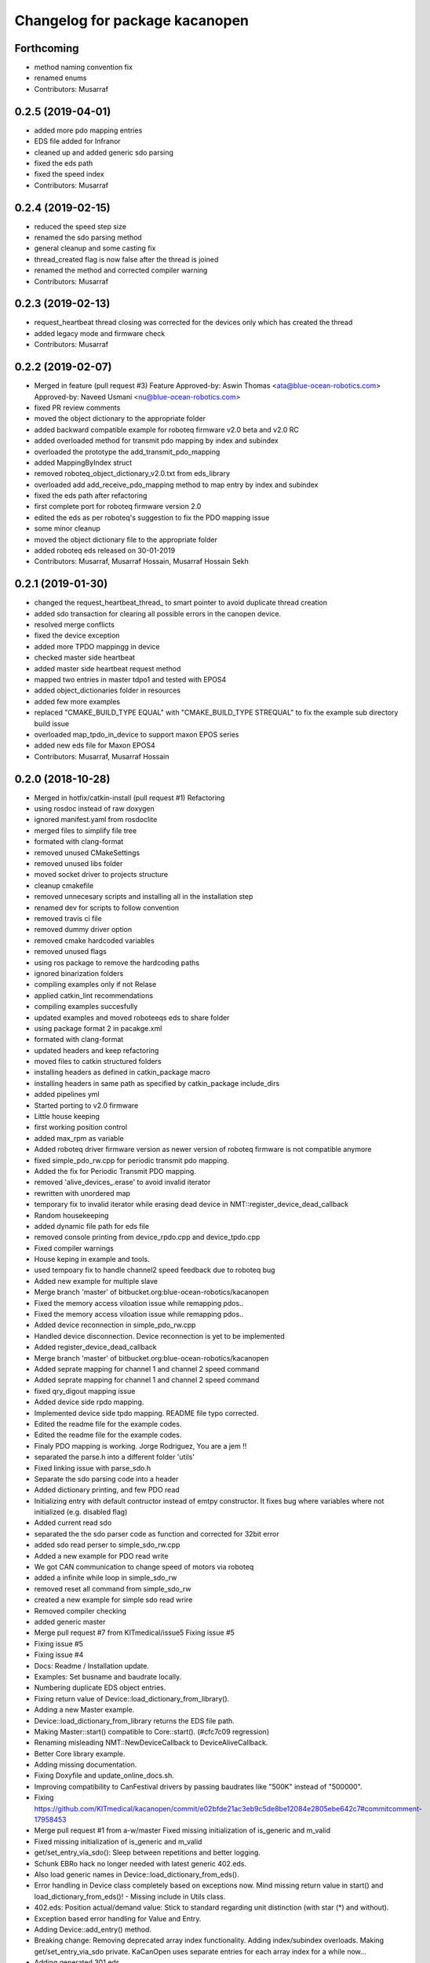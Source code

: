 ^^^^^^^^^^^^^^^^^^^^^^^^^^^^^^^
Changelog for package kacanopen
^^^^^^^^^^^^^^^^^^^^^^^^^^^^^^^

Forthcoming
-----------
* method naming convention fix
* renamed enums
* Contributors: Musarraf

0.2.5 (2019-04-01)
------------------
* added more pdo mapping entries
* EDS file added for Infranor
* cleaned up and added generic sdo parsing
* fixed the eds path
* fixed the speed index
* Contributors: Musarraf

0.2.4 (2019-02-15)
------------------
* reduced the speed step size
* renamed the sdo parsing method
* general cleanup and some casting fix
* thread_created flag is now false after the thread is joined
* renamed the method and corrected compiler warning
* Contributors: Musarraf

0.2.3 (2019-02-13)
------------------
* request_heartbeat thread closing was corrected for the devices only  which has created the thread
* added legacy mode and firmware check
* Contributors: Musarraf

0.2.2 (2019-02-07)
------------------
* Merged in feature (pull request #3)
  Feature
  Approved-by: Aswin Thomas <ata@blue-ocean-robotics.com>
  Approved-by: Naveed Usmani <nu@blue-ocean-robotics.com>
* fixed PR review comments
* moved the object dictionary to the appropriate folder
* added backward compatible example for roboteq firmware v2.0 beta and v2.0 RC
* added overloaded method for transmit pdo mapping by index and subindex
* overloaded the prototype  the add_transmit_pdo_mapping
* added MappingByIndex struct
* removed roboteq_object_dictionary_v2.0.txt from eds_library
* overloaded add add_receive_pdo_mapping method to map entry by  index and subindex
* fixed the eds path after refactoring
* first complete port for roboteq firmware version 2.0
* edited the eds as per roboteq's suggestion to fix the PDO mapping issue
* some minor cleanup
* moved the object dictionary file to the appropriate folder
* added roboteq eds released on 30-01-2019
* Contributors: Musarraf, Musarraf Hossain, Musarraf Hossain Sekh

0.2.1 (2019-01-30)
------------------
* changed the request_heartbeat_thread\_ to smart pointer to avoid duplicate thread creation
* added sdo transaction for clearing all possible errors in the canopen device.
* resolved merge conflicts
* fixed the device exception
* added more TPDO mappingg in device
* checked master side heartbeat
* added master side heartbeat request method
* mapped two  entries in master tdpo1 and  tested with EPOS4
* added object_dictionaries folder in resources
* added few more examples
* replaced "CMAKE_BUILD_TYPE EQUAL" with "CMAKE_BUILD_TYPE STREQUAL" to fix the example sub directory build issue
* overloaded map_tpdo_in_device to support maxon EPOS series
* added new eds file for Maxon EPOS4
* Contributors: Musarraf, Musarraf Hossain

0.2.0 (2018-10-28)
------------------
* Merged in hotfix/catkin-install (pull request #1)
  Refactoring
* using rosdoc instead  of raw doxygen
* ignored manifest.yaml from rosdoclite
* merged files to simplify file tree
* formated with clang-format
* removed unused CMakeSettings
* removed unused libs folder
* moved socket driver to projects structure
* cleanup cmakefile
* removed unnecesary scripts and installing all in the installation step
* renamed dev for scripts to follow convention
* removed travis ci file
* removed dummy driver option
* removed cmake hardcoded variables
* removed unused flags
* using ros package to remove the hardcoding paths
* ignored binarization folders
* compiling examples only if not Relase
* applied catkin_lint recommendations
* compiling examples succesfully
* updated examples and moved  roboteeqs eds to share folder
* using package format 2 in pacakge.xml
* formated with clang-format
* updated headers and keep refactoring
* moved files to catkin structured folders
* installing headers as defined in catkin_package macro
* installing headers in same path as specified by catkin_package include_dirs
* added pipelines yml
* Started porting to v2.0 firmware
* Little house keeping
* first working position control
* added max_rpm as variable
* Added roboteq driver firmware version as newer version of roboteq firmware is not compatible anymore
* fixed simple_pdo_rw.cpp for periodic transmit pdo mapping.
* Added the fix for Periodic Transmit PDO mapping.
* removed 'alive_devices\_.erase' to avoid invalid iterator
* rewritten with unordered map
* temporary fix to invalid iterator while erasing dead device in NMT::register_device_dead_callback
* Random housekeeping
* added dynamic file path for eds file
* removed console printing from device_rpdo.cpp and device_tpdo.cpp
* Fixed compiler warnings
* House keping in example and tools.
* used tempoary fix to handle channel2 speed feedback due to roboteq bug
* Added new example for multiple slave
* Merge branch 'master' of bitbucket.org:blue-ocean-robotics/kacanopen
* Fixed the memory access viloation issue while remapping pdos..
* Fixed the memory access viloation issue while remapping pdos..
* Added device reconnection in simple_pdo_rw.cpp
* Handled device disconnection. Device reconnection is yet to be implemented
* Added register_device_dead_callback
* Merge branch 'master' of bitbucket.org:blue-ocean-robotics/kacanopen
* Added seprate mapping for channel 1 and channel 2 speed command
* Added seprate mapping for channel 1 and channel 2 speed command
* fixed qry_digout mapping issue
* Added device side rpdo mapping.
* Implemented device side tpdo mapping. README file typo corrected.
* Edited the readme file for the example codes.
* Edited the readme file for the example codes.
* Finaly PDO mapping is working. Jorge Rodriguez, You are a jem !!
* separated the parse.h into a different folder 'utils'
* Fixed linking issue with parse_sdo.h
* Separate the sdo parsing code into a header
* Added dictionary printing, and few PDO read
* Initializing entry with default contructor instead of emtpy constructor.
  It fixes bug where variables where not initialized (e.g. disabled flag)
* Added current read sdo
* separated the the sdo parser code as function and corrected for 32bit error
* added sdo read perser to simple_sdo_rw.cpp
* Added a new example for PDO read write
* We got CAN communication to change speed of motors via roboteq
* added a infinite while loop in  simple_sdo_rw
* removed reset all command from simple_sdo_rw
* created a new example for simple sdo read wrire
* Removed compiler checking
* added generic master
* Merge pull request #7 from KITmedical/issue5
  Fixing issue #5
* Fixing issue #5
* Fixing issue #4
* Docs: Readme / Installation update.
* Examples: Set busname and baudrate locally.
* Numbering duplicate EDS object entries.
* Fixing return value of Device::load_dictionary_from_library().
* Adding a new Master example.
* Device::load_dictionary_from_library returns the EDS file path.
* Making Master::start() compatible to Core::start(). (#cfc7c09 regression)
* Renaming misleading NMT::NewDeviceCallback to DeviceAliveCallback.
* Better Core library example.
* Adding missing documentation.
* Fixing Doxyfile and update_online_docs.sh.
* Improving compatibility to CanFestival drivers by passing baudrates like "500K" instead of "500000".
* Fixing https://github.com/KITmedical/kacanopen/commit/e02bfde21ac3eb9c5de8be12084e2805ebe642c7#commitcomment-17958453
* Merge pull request #1 from a-w/master
  Fixed missing initialization of is_generic and m_valid
* Fixed missing initialization of is_generic and m_valid
* get/set_entry_via_sdo(): Sleep between repetitions and better logging.
* Schunk EBRo hack no longer needed with latest generic 402.eds.
* Also load generic names in Device::load_dictionary_from_eds().
* Error handling in Device class completely based on exceptions now. Mind missing return value in start() and load_dictionary_from_eds()!
  - Missing include in Utils class.
* 402.eds: Position actual/demand value: Stick to standard regarding unit distinction (with star (*) and without).
* Exception based error handling for Value and Entry.
* Adding Device::add_entry() method.
* Breaking change: Removing deprecated array index functionality. Adding index/subindex overloads. Making get/set_entry_via_sdo private.
  KaCanOpen uses separate entries for each array index for a while now...
* Adding generated 301.eds.
* Reverting 301.eds and 401.eds to master branch version until CiA_document_to_eds.py works properly.
* Dictionary and EDS library redesign. Now there can be multiple names for one entry. CiA standard-conformal names are added on top of manufacturer-specific dictionaries.
* Better error handling in Utils::hexstr_to_uint() and Utils::decstr_to_uint().
* Renaming pdftoeds.py.
* Fixing pdftoeds.py.
* Dictionary is now a hash map from address to entry together with a separate name to address mapping.
* Merge branch 'eds_redesign' into eds_redesign_intermediate_merge
* Adding USBtin init script.
* Fixing Device::set_entry_via_sdo()
* Better logging in get/set_entry_via_sdo().
* Fixing SDO timeout error. Access to m_send_and_wait_receivers still has to be synchronized...
* Fixing set/unset_debug_flags.sh
* Removing unnecessary stop().
* TODO list update.
* Adding development scripts for setting debug flags.
* Reducing debug logging a bit.
* Fixing download URLs.
* Adding gloal runtime config class. get_entry_via_sdo() can now be repeated when an SDO timeout occurs. Set Config::repeats_on_sdo_timeout accordingly.
* Don't terminate on SDO timeout in ros_bridge.
* Simplifying SDO callbacks using arrays -> less synchronization.
* Fixing missing-braces warning.
* Relaxed locking in send_sdo_and_wait().
* Adding data types UNSIGNED64, INTEGER64 and OCTET_STRING.
* Adding ability to disable entries after device reports non-existance of OD entry.
* pdftoeds.py: Adding support for record types + some fixes. Regen of 301.eds.
* Making symlink relative.
* Removing outdated eds directory. Adding symlink to eds_library instead.
* Utils: Better logging.
* EDSReader now removes trailing comments from INI values.
* New system for reliably matching manufacturer specific EDS files to connected devices using a JSON config file. Also adding some more EDS files by SYSTECelectronic and MaxonMotor.
* Adding a python script which parses a CiA standard profile document (PDF) and generates an EDS file from it.
  This is still in development and part of a redesign of the EDS subsystem. Standard EDS files are planned
  to be preferred over manufacturer-specific files for common fields in future.
* Adding Device::read_complete_dictionary().
* SDOReceivedCallback takes response by value so it's prepared to be called asynchronously (in future). Also cleaning up send_sdo_and_wait() interface and adding some comments and verbal asserts.
* Possible fix of concurrency bug in send_sdo_and_wait() at high bus load.
  When a timeout occurred, the receiver was not removed and it accessed invalid
  data on the stack (in the small timeframe before std::terminate or when
  catching sdo_error).
* Minor change in README.md
* README shields
* Introducing Travis continuous integration
* Restructuring drivers and adding new dummy driver. New CMake arguments DRIVER and BUILD_DRIVERS (see docs). CAN_DRIVER_NAME is now deprecated. Different license of CanFestival drivers is more explicit now.
* Merge branch 'master' of github.com:KITmedical/kacanopen
* PEBCAK
* Installation docs.
* no comment
* Docs
* Fixing identation.
* Merge branch 'async_bridge'
* Relevant parts of Master and Device are now thread-safe - see documentation of Device class for details.
  PDO mappings are stored in a forward_list now and some copy/move constructors are deleted.
* Revert "enable async spinner; no problems in preliminary tests and greatly improves performance (poll frequency) on low-end systems"
  Thread-safety not guaranteed. Use / merge async_spinner branch locally.
  This reverts commit 385c2a24913dd219fd232c8c7063c48b3f807a25.
* enable async spinner; no problems in preliminary tests and greatly improves performance (poll frequency) on low-end systems
* remove another debug output
* remove debug output
* many lines of code to make cmake 2.8 compatible to CMAKE_CXX_COMPILER\_* flags
* Adding script for automatic online documentation updates.
* Updating link to online docs.
* Docs. Copy constructors removed explicitly.
* Entry objects are now thread-safe.
* Getting rid of Entry's copy constructor.
* SDO: Fixing thread-safety of callback removal.
* Decoupling Publishers and Subscribers. You can set individual loop rates now.
* Fixing .gitignore
* Core is now thread-safe.
* Store futures returned by std::async -> avoid immediate blocking.
* Replacing typedef -> alias.
* Core example update.
* Adding Cia 402 controlword and statusword flags to constants. New convenience operations for target position and cw/sw flag setting.
* Load operations and constants on device startup so they can be used internally.
* Value: Adding string literal constructor for better overload resolution.
* Better error handling in JointState pub/sub.
* Increasing pause between two consecutively sent frames. Buffer in socket driver could otherwise overflow. New CMake parameter CONSECUTIVE_SEND_PAUSE_MS.
  TODO: Improve socket driver so it blocks when buffer is full?
* Hotplugging support for motor_and_io_brigde example.
* Device discovery is now based on node guard protocol. Call master.core.nmt.reset_all_nodes() explicitly if you need that. Attention: Semantics of new_device_callbacks have changed. It's more like a device is alive callback. Furthermore cachting node id collisions in master now.
* Fixing NMT::process_incoming_message()
* Renaming joint state example to motor_and_io_bridge
* Fixing identation
* TODO: The good ones go into the pot, the bad ones go into your crop.
* set header.stamp
* joint_state example: Use all connected CiA 402 devices.
* Making PDO example independent of node ID and number of nodes.
* send_sdo_and_wait(): Using std::future in order to avoid busy waiting.
* listdevices
* Introducing runtime convenience operations and constants.
* TODO list: Doxygen mainpage finished.
* EDSLibrary: Adding some debug output.
* EDSReader: Check result of parse_var.
* Disabling debug output by default.
  Note: Reverted to in-class static const initialization. Fine for integral types in C++11.
* Entry: read_write_mutex is stored in unique_ptr now. Added appropriate copy constructor and operator.
* Clear dictionary in EDSLibrary instead of in Device.
* Storing device objects as unique_ptr now. This is necessary in order to have
  persistent references, like they are used for example in eds_reader. User
  code still works with references, internal storage is abstracted away now.
* Don't move data into callback - there could be more than one.
* Ignore warnings in external libraries + correct c++14 compiler flag.
* Fixing warnings.
* Consistent identation.
* Fixing warnings (-Wall and -Wextra).
* do not initialize ros node in bridge (must be done outside)
  Conflicts resolved:
  examples/ros/joint_state.cpp
  examples/ros/ros.cpp
  ros_bridge/src/bridge.cpp
* add some error handling
  Conflicts resolved:
  ros_bridge/include/joint_state_publisher.h
  ros_bridge/include/joint_state_subscriber.h
  ros_bridge/src/joint_state_publisher.cpp
  ros_bridge/src/joint_state_subscriber.cpp
* +Device::has_entry()
  Conflicts resolved:
  master/include/device.h
  master/src/device.cpp
* fix catkin_package exports
* for consistency also print dictionary
  Conflicts resolved:
  examples/ros/ros.cpp
* fix c&p error
* Merge commit 'd3b97ca373d962c13c9c04fa6ca62e366038625b' into merge_ahb
  This is everything before clang-format.
  Using SDO_TIMEOUT_MS directly.
  TODO: Static initializer is good in C++14!
  Conflicts:
  core/include/sdo.h
* Fixing debug build. Minimum Clang version is now 3.6!
* old logic did not actually work after catkin clean; note to self: after changing a CMakeLists.txt ALWAYS test from an empty build dir
* indent (which has to be fixed everywhere), mix of tabs and spaces
* ups forgot breaks
* more specific errors
* static members, which are declared in the .h must be initialized in the .cpp file
  Add wait-for-device loop.
* important TODO
* do not force optimization level (achieved by catkin profile); consistent DOS line endings;
* relax cmake_minimum_required; auto detect g++-4.9 (e.g. on Ubuntu 14.04 with ppa:ubuntu-toolchain-r/test
* Updating drivers README.
* Serial driver: Fixing warning on clang-3.6.
* Making PEAK linux driver build process more robust.
* Making lincan driver more portable. Fixes warnings on 64-bit machines.
* Fixing LinCAN driver makefile.
* Adding link to Doxygen docs on gh-pages.
* Doxygen: Output in /html, turned off Latex.
* Removing outdated .gitremotes.
* Docs: Detailed build instructions, new design, and better Markdown/GitHub integration.
* TODO + Ideas for slave library
* Missing Doxygen documentation added.
* Removing hard-coded busname and baudrate. You might need to rerun CMake.
* Fixing PDO class.
* Adding Doxyfile and documentation for the PDO class and all examples.
* PDO class: move semantics and better logging and error handling.
* Master: Introducing proper error handling. See class dictionary_error.
  Minor change: Move semantics for pdo_received_callback binding.
* Core: Adding proper error handling. See canopen_error and sdo_error.
* Adding CMake parameter for SDO response timeout.
* Removing explicit move from return values. Could prevent elision.
* Adding floating point data types REAL32 and REAL64.
* Using EDS library for device specialization now.
  Attention (1): Entries associated with a subindex are now prefixed with parent's name!
  Attention (2): Boost filesystem is now a run-time dependency!
  - Updating examples to the new entry names.
  - New eds_library example.
  - Removing hard-coded CiA profiles (except CiA 402 ModeOfOperation)
* Improving regular expression for EDS section.
* Adding EDS library located in master/share. Improved file lookup path for eds_exmample. The path is now platform and installation independent.
* All user defined entry names are being escaped now. Also making entry name parameters constant references.
* Adding Utils::data_type_to_string -> better error messages.
* Adding missing CanOpen data types.
* Fixing PDO received callback.
* eds Faulhaber
* systec eds
* Fixing Entry default constructor.
* Calling stop() in Core and Master destructors -> shutting down properly in case of abortion.
* Adding EDSReader class. It imports entries from a CiA-306 EDS file into a dictionary map. There is also an example program and an example EDS file.
* New build requirements: GCC>=4.9 (first version with regex support) and boost>=1.46.1 (first version with bug-free property_tree).
* Adding Device::print_dictionary() -> prints all available entries together with current values and other properties.
* Fixing TransmitPDOMapping.
* Disabling debug loggin in Value class.
* Adding various conversion methods to Utils class. Better doxygen comments.
* Entry class: New methods valid(), print() and operator<() for sorting. Better doxygen comments.
* Moving all type enums into types.h.
* Fixing logger.
* Merge branch 'master' of gitlab.ira.uka.de:thomaskeh/kacanopen
* Adding TODO document.
  Little changes to README.md.
* Better packaging. Added install targets. Some reordering. New option INSTALL_EXAMPLES (default is OFF).
* Merge branch 'master' of gitlab.ira.uka.de:thomaskeh/kacanopen
* Adding JointStateSubscriber.
  Correct initialization of motor device.
* +remotes
* Adding a basic JointStatePublisher class, which publishes CiA 402 motor states as JointState messages.
  Adding an example for JointStatePublisher usage.
* Outsourcing CiA profile specific things into seperate files and namespaces.
* Adding instructions for specifying the CAN driver when using catkin_make.
* Fixing catkin_make.
* Adding a Subscriber interface and an EntrySubscriber class for writing dictionary entries from ROS. EntryPublisher and EntrySubscriber now use ROS std_msgs matching the entry type.
  Further changes:
  - Removing Master dependency from Bridge class.
  - ROS advertising transferred to advertise(), called by Bridge, so there are no more conflicts with ros::init().
* Adding Utils::escape() which escapes characters which are illegal in ROS topic names.
* Adding access methods for dictionary entry type.
* Adding kacanopen_ros library.
  See README.md and kacanopen_examples/ros_example.txt for details.
  Note that ROS Jade base is now required: http://wiki.ros.org/jade/Installation
  Build process has changed. You can still build with CMake and without ROS
  using the CMake flag -DNO_ROS=On.
  A how-to about kacanopen_ros usage will follow.
* Little fix concerning Value comparison
* Adding device::get_node_id()
* Introducing device specialization according to CiA profile number.
* Adding boolean data type.
* PDO mappings: now using a single offset variable instead of first_byte and last_byte.
* All code concerning the byte representation of values is now concentrated in the Value class.
* Adding a tag to Entry constructor to discriminate between array and variable entries.
* Adding a PDO example: PDO based counter for CiA 401 devices.
* Introducing transmit PDO mappings.
  Further changes:
  - Splitting read/write access method
  - Entry class: mutex for set/get_value()
  - CMake: C++14 flag for kacanopen_profiles
  - Fixing logging in release mode
  - More documentation
* Value class: Adding get_bytes() method and compare operators.
* Calling message received callbacks forced asynchronously.
* Fixing sdo_response for expedited transfer.
* Improved Logging. Adding a Value printer. New CMake option EXHAUSTIVE_DEBUGGING.
* - Adding PDO mapping functionality.
  - get_entry() and set_entry() can now be called with a new AccessMethod argument,
  - which specifies if the value shoud be fetched/set via SDO or if only the
  - cached value should be returned (probably set by a PDO mapping).
  - PDO callbacks now use cob_id instead of node_id -> more generic approach.
  - Entry type now fully supports arrays.
  - Minor changes:
  - splitting Entry struct in header and implementation.
  - new Utils method get_type_size().
* Refactoring:
  - Renaming structs and enums so they are camel-cased, expressive and have no trailing _type.
  - message_type -> Message
  - command -> Command
  - callback_type -> MessageReceivedCallback
  - ...
  - Splitting value.h in header and implementation -> reducing macro pollution.
  - Splitting utils.h in header and implementation.
  - Moving CANBoard and CANHandle types from defines.h to core.h.
  - Renaming defines.h to logger.h and including it _only\_ in .cpp-files -> reducing macro pollution.
* Fixing typos in README.md.
* Initial commit. The work on KaCanOpen originally started on October 16, 2015. See README.md for details.
* Contributors: Adrian Weiler, Aswin Thomas, Jorge Rodriguez, Julien Mintenbeck, Musarraf, Musarraf Hossain Sekh, Thomas Keh, ahb, clio, thk1
